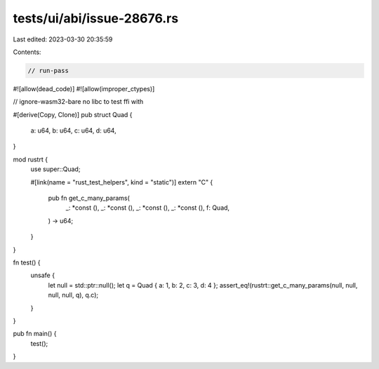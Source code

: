 tests/ui/abi/issue-28676.rs
===========================

Last edited: 2023-03-30 20:35:59

Contents:

.. code-block:: rs

    // run-pass
#![allow(dead_code)]
#![allow(improper_ctypes)]

// ignore-wasm32-bare no libc to test ffi with

#[derive(Copy, Clone)]
pub struct Quad {
    a: u64,
    b: u64,
    c: u64,
    d: u64,
}

mod rustrt {
    use super::Quad;

    #[link(name = "rust_test_helpers", kind = "static")]
    extern "C" {
        pub fn get_c_many_params(
            _: *const (),
            _: *const (),
            _: *const (),
            _: *const (),
            f: Quad,
        ) -> u64;
    }
}

fn test() {
    unsafe {
        let null = std::ptr::null();
        let q = Quad { a: 1, b: 2, c: 3, d: 4 };
        assert_eq!(rustrt::get_c_many_params(null, null, null, null, q), q.c);
    }
}

pub fn main() {
    test();
}


